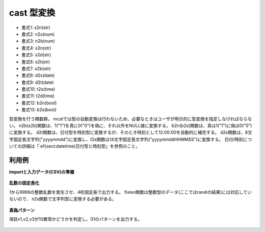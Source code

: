 cast 型変換
----------------

* 書式1: s2n(str) 
* 書式2: n2s(num) 
* 書式3: n2b(num) 
* 書式4: s2n(str) 
* 書式5: s2d(str) 
* 書式6: s2t(str) 
* 書式7: s2b(str) 
* 書式8: d2s(date) 
* 書式9: d2t(date) 
* 書式10: t2s(time) 
* 書式11: t2d(time) 
* 書式12: b2n(bool) 
* 書式13: b2s(bool) 


型変換を行う関数群。
mcalでは型の自動変換は行わないため、必要なときはユーザが明示的に型変換を指定しなければならない。
n2b(s2b)関数は、1("1")を真に0("0")を偽に、それ以外をNULL値に変換する。
b2n(b2s)関数は、真は1("1")に偽は0("0")に変換する。
d2t関数は、日付型を時刻型に変換するが、そのとき時刻として12:00:00を自動的に補完する。
d2s関数は、8文字固定長文字列("yyyymmdd")に変換し、t2s関数は14文字固定長文字列("yyyymmddHHMMSS")に変換する。
日付/時刻についての詳細は「ef{sect:datetime}日付型と時刻型」を参照のこと。


利用例
''''''''''''

**importと入力データ(CSV)の準備**

  .. code-block:: python
    :linenos:

    import nysol.mcmd as nm

    with open('dat1.csv','w') as f:
      f.write(
    '''id
    1
    2
    3
    4
    ''')

    with open('dat2.csv','w') as f:
      f.write(
    '''id,v1,v2,v3
    1,10,5,7
    2,5,12,11
    3,3,6,2
    4,14,16,11
    ''')

    with open('dat3.csv','w') as f:
      f.write(
    '''id,val
    1,10
    2,0
    3,-5
    4,0
    ''')


**乱数の固定長化**

1から9999の整数乱数を発生させ、4桁固定長で出力する。
fixlen関数は整数型のデータ(ここではrandiの結果)には対応していないので、
n2s関数で文字列型に変換する必要がある。

  .. code-block:: python
    :linenos:

    nm.mcal(c='fixlen(n2s(randi(1,9999,11)),4,"R","0")', a='rsl', i="dat1.csv", o="rsl1.csv").run()
    ### rsl1.csv の内容
    # id,rsl
    # 1,1803
    # 2,0684
    # 3,0195
    # 4,6647


**真偽パターン**

項目v1,v2,v3が10異常かどうかを判定し、01のパターンを出力する。

  .. code-block:: python
    :linenos:

    nm.mcal(c='cat("",b2s(${v1}>=10),b2s(${v2}>=10),b2s(${v3}>=10))', a='rsl', i="dat2.csv", o="rsl2.csv").run()
    ### rsl2.csv の内容
    # id,v1,v2,v3,rsl
    # 1,10,5,7,100
    # 2,5,12,11,011
    # 3,3,6,2,000
    # 4,14,16,11,111


